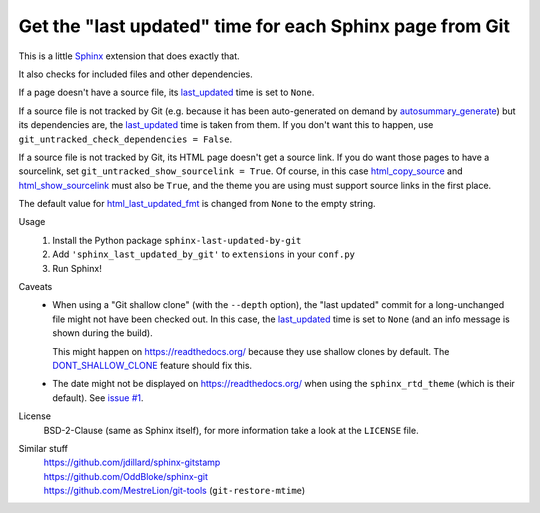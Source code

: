 Get the "last updated" time for each Sphinx page from Git
=========================================================

This is a little Sphinx_ extension that does exactly that.

It also checks for included files and other dependencies.

If a page doesn't have a source file, its last_updated_ time is set to ``None``.

If a source file is not tracked by Git (e.g. because it has been auto-generated
on demand by autosummary_generate_) but its dependencies are, the last_updated_
time is taken from them.  If you don't want this to happen, use
``git_untracked_check_dependencies = False``.

If a source file is not tracked by Git, its HTML page doesn't get a source link.
If you do want those pages to have a sourcelink, set
``git_untracked_show_sourcelink = True``.  Of course, in this case
html_copy_source_ and html_show_sourcelink_ must also be ``True``,
and the theme you are using must support source links in the first place.

The default value for html_last_updated_fmt_ is changed
from ``None`` to the empty string.

Usage
    #. Install the Python package ``sphinx-last-updated-by-git``
    #. Add ``'sphinx_last_updated_by_git'`` to ``extensions`` in your ``conf.py``
    #. Run Sphinx!

Caveats
    * When using a "Git shallow clone" (with the ``--depth`` option),
      the "last updated" commit for a long-unchanged file
      might not have been checked out.
      In this case, the last_updated_ time is set to ``None``
      (and an info message is shown during the build).

      This might happen on https://readthedocs.org/
      because they use shallow clones by default.
      The DONT_SHALLOW_CLONE_ feature should fix this.

    * The date might not be displayed on https://readthedocs.org/
      when using the ``sphinx_rtd_theme`` (which is their default).
      See `issue #1`_.

License
    BSD-2-Clause (same as Sphinx itself),
    for more information take a look at the ``LICENSE`` file.

Similar stuff
    | https://github.com/jdillard/sphinx-gitstamp
    | https://github.com/OddBloke/sphinx-git
    | https://github.com/MestreLion/git-tools (``git-restore-mtime``)

.. _Sphinx: https://www.sphinx-doc.org/
.. _last_updated: https://www.sphinx-doc.org/en/master/
    templating.html#last_updated
.. _autosummary_generate: https://www.sphinx-doc.org/en/master/
    usage/extensions/autosummary.html#confval-autosummary_generate
.. _html_copy_source: https://www.sphinx-doc.org/en/master/
    usage/configuration.html#confval-html_copy_source
.. _html_show_sourcelink: https://www.sphinx-doc.org/en/master/
    usage/configuration.html#confval-html_show_sourcelink
.. _html_last_updated_fmt: https://www.sphinx-doc.org/en/master/
    usage/configuration.html#confval-html_last_updated_fmt
.. _DONT_SHALLOW_CLONE: https://read-the-docs.readthedocs.io/en/latest/
    guides/feature-flags.html
.. _issue #1: https://github.com/mgeier/sphinx-last-updated-by-git/issues/1

